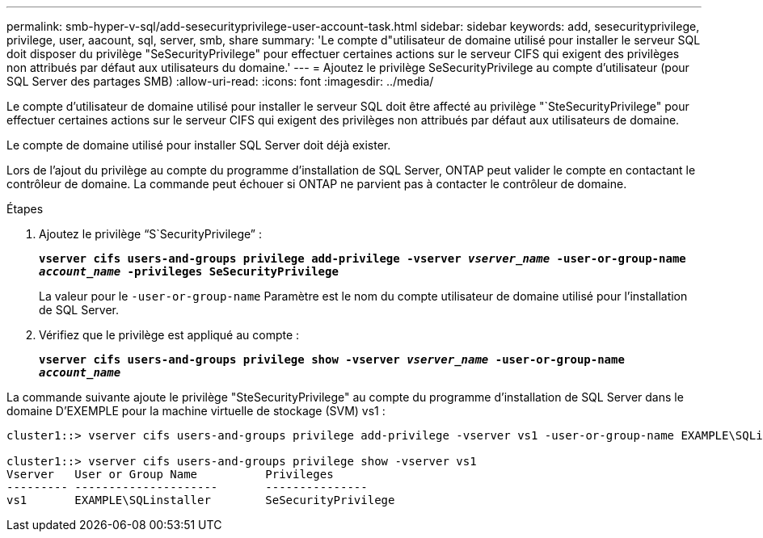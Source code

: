 ---
permalink: smb-hyper-v-sql/add-sesecurityprivilege-user-account-task.html 
sidebar: sidebar 
keywords: add, sesecurityprivilege, privilege, user, aacount, sql, server, smb, share 
summary: 'Le compte d"utilisateur de domaine utilisé pour installer le serveur SQL doit disposer du privilège "SeSecurityPrivilege" pour effectuer certaines actions sur le serveur CIFS qui exigent des privilèges non attribués par défaut aux utilisateurs du domaine.' 
---
= Ajoutez le privilège SeSecurityPrivilege au compte d'utilisateur (pour SQL Server des partages SMB)
:allow-uri-read: 
:icons: font
:imagesdir: ../media/


[role="lead"]
Le compte d'utilisateur de domaine utilisé pour installer le serveur SQL doit être affecté au privilège "`SteSecurityPrivilege" pour effectuer certaines actions sur le serveur CIFS qui exigent des privilèges non attribués par défaut aux utilisateurs de domaine.

Le compte de domaine utilisé pour installer SQL Server doit déjà exister.

Lors de l'ajout du privilège au compte du programme d'installation de SQL Server, ONTAP peut valider le compte en contactant le contrôleur de domaine. La commande peut échouer si ONTAP ne parvient pas à contacter le contrôleur de domaine.

.Étapes
. Ajoutez le privilège "`S`SecurityPrivilege`" :
+
`*vserver cifs users-and-groups privilege add-privilege -vserver _vserver_name_ -user-or-group-name _account_name_ -privileges SeSecurityPrivilege*`

+
La valeur pour le `-user-or-group-name` Paramètre est le nom du compte utilisateur de domaine utilisé pour l'installation de SQL Server.

. Vérifiez que le privilège est appliqué au compte :
+
`*vserver cifs users-and-groups privilege show -vserver _vserver_name_ ‑user-or-group-name _account_name_*`



La commande suivante ajoute le privilège "SteSecurityPrivilege" au compte du programme d'installation de SQL Server dans le domaine D'EXEMPLE pour la machine virtuelle de stockage (SVM) vs1 :

[listing]
----
cluster1::> vserver cifs users-and-groups privilege add-privilege -vserver vs1 -user-or-group-name EXAMPLE\SQLinstaller -privileges SeSecurityPrivilege

cluster1::> vserver cifs users-and-groups privilege show -vserver vs1
Vserver   User or Group Name          Privileges
--------- ---------------------       ---------------
vs1       EXAMPLE\SQLinstaller        SeSecurityPrivilege
----